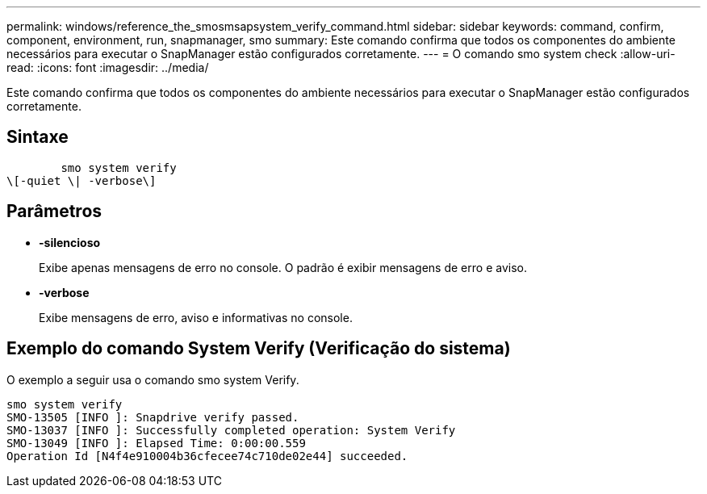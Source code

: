---
permalink: windows/reference_the_smosmsapsystem_verify_command.html 
sidebar: sidebar 
keywords: command, confirm, component, environment, run, snapmanager, smo 
summary: Este comando confirma que todos os componentes do ambiente necessários para executar o SnapManager estão configurados corretamente. 
---
= O comando smo system check
:allow-uri-read: 
:icons: font
:imagesdir: ../media/


[role="lead"]
Este comando confirma que todos os componentes do ambiente necessários para executar o SnapManager estão configurados corretamente.



== Sintaxe

[listing]
----

        smo system verify
\[-quiet \| -verbose\]
----


== Parâmetros

* *-silencioso*
+
Exibe apenas mensagens de erro no console. O padrão é exibir mensagens de erro e aviso.

* *-verbose*
+
Exibe mensagens de erro, aviso e informativas no console.





== Exemplo do comando System Verify (Verificação do sistema)

O exemplo a seguir usa o comando smo system Verify.

[listing]
----
smo system verify
SMO-13505 [INFO ]: Snapdrive verify passed.
SMO-13037 [INFO ]: Successfully completed operation: System Verify
SMO-13049 [INFO ]: Elapsed Time: 0:00:00.559
Operation Id [N4f4e910004b36cfecee74c710de02e44] succeeded.
----